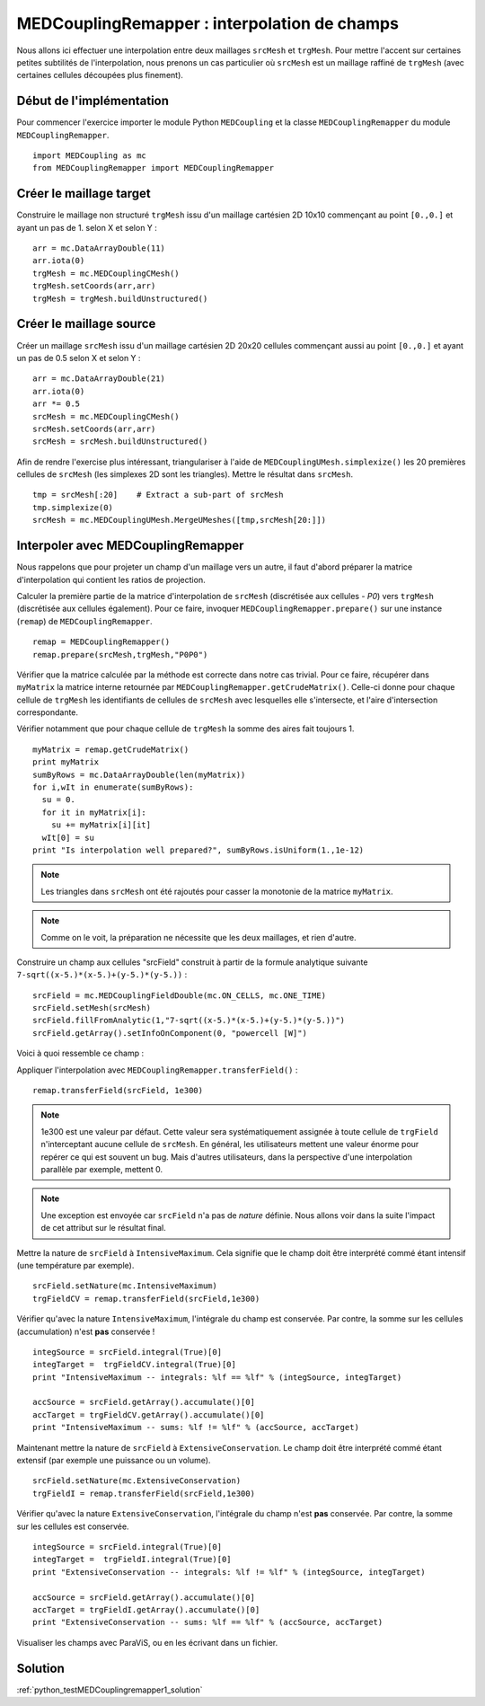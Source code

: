 
MEDCouplingRemapper : interpolation de champs
---------------------------------------------

Nous allons ici effectuer une interpolation entre deux maillages ``srcMesh`` et ``trgMesh``.
Pour mettre l'accent sur certaines petites subtilités de l'interpolation, nous prenons un cas particulier où ``srcMesh`` est 
un maillage raffiné de ``trgMesh`` (avec certaines cellules découpées plus finement).

Début de l'implémentation
~~~~~~~~~~~~~~~~~~~~~~~~~

Pour commencer l'exercice importer le module Python ``MEDCoupling`` et la 
classe ``MEDCouplingRemapper`` du module ``MEDCouplingRemapper``. ::

	import MEDCoupling as mc
	from MEDCouplingRemapper import MEDCouplingRemapper 


Créer le maillage target
~~~~~~~~~~~~~~~~~~~~~~~~

Construire le maillage non structuré ``trgMesh`` issu d'un maillage cartésien 2D 10x10 commençant au 
point ``[0.,0.]`` et ayant un pas de 1. selon X et selon Y : ::

	arr = mc.DataArrayDouble(11)
	arr.iota(0)
	trgMesh = mc.MEDCouplingCMesh()
	trgMesh.setCoords(arr,arr)
	trgMesh = trgMesh.buildUnstructured()	

Créer le maillage source
~~~~~~~~~~~~~~~~~~~~~~~~

Créer un maillage ``srcMesh`` issu d'un maillage cartésien 2D 20x20 cellules commençant 
aussi au point ``[0.,0.]`` et ayant un pas de 0.5 selon X et selon Y : ::

	arr = mc.DataArrayDouble(21)
	arr.iota(0)
	arr *= 0.5
	srcMesh = mc.MEDCouplingCMesh()
	srcMesh.setCoords(arr,arr)
	srcMesh = srcMesh.buildUnstructured()	

Afin de rendre l'exercise plus intéressant, triangulariser à l'aide de ``MEDCouplingUMesh.simplexize()`` 
les 20 premières cellules de ``srcMesh``
(les simplexes 2D sont les triangles). Mettre le résultat dans ``srcMesh``. ::

	tmp = srcMesh[:20]    # Extract a sub-part of srcMesh
	tmp.simplexize(0)
	srcMesh = mc.MEDCouplingUMesh.MergeUMeshes([tmp,srcMesh[20:]])

Interpoler avec MEDCouplingRemapper
~~~~~~~~~~~~~~~~~~~~~~~~~~~~~~~~~~~

Nous rappelons que pour projeter un champ d'un maillage vers un autre, il faut d'abord préparer la matrice d'interpolation
qui contient les ratios de projection.

Calculer la première partie de la matrice d'interpolation de ``srcMesh`` (discrétisée aux cellules - *P0*) 
vers ``trgMesh`` (discrétisée aux cellules également).
Pour ce faire, invoquer ``MEDCouplingRemapper.prepare()`` sur une instance (``remap``) de ``MEDCouplingRemapper``. ::

	remap = MEDCouplingRemapper()
	remap.prepare(srcMesh,trgMesh,"P0P0")

Vérifier que la matrice calculée par la méthode est correcte dans notre cas trivial.
Pour ce faire, récupérer dans ``myMatrix`` la matrice interne retournée par ``MEDCouplingRemapper.getCrudeMatrix()``.
Celle-ci donne pour chaque cellule de ``trgMesh`` les identifiants de cellules de ``srcMesh`` avec
lesquelles elle s'intersecte, et l'aire d'intersection correspondante. 

Vérifier notamment que pour chaque cellule de ``trgMesh`` la somme des aires fait toujours 1. ::

	myMatrix = remap.getCrudeMatrix()
	print myMatrix
	sumByRows = mc.DataArrayDouble(len(myMatrix))
	for i,wIt in enumerate(sumByRows):
	  su = 0.
	  for it in myMatrix[i]:
	    su += myMatrix[i][it]
	  wIt[0] = su
	print "Is interpolation well prepared?", sumByRows.isUniform(1.,1e-12)

.. note:: Les triangles dans ``srcMesh`` ont été rajoutés pour casser la monotonie de la matrice ``myMatrix``.

.. note:: Comme on le voit, la préparation ne nécessite que les deux maillages, et rien d'autre.

Construire un champ aux cellules "srcField" construit à partir de la formule analytique 
suivante ``7-sqrt((x-5.)*(x-5.)+(y-5.)*(y-5.))`` : ::

	srcField = mc.MEDCouplingFieldDouble(mc.ON_CELLS, mc.ONE_TIME)
	srcField.setMesh(srcMesh)
	srcField.fillFromAnalytic(1,"7-sqrt((x-5.)*(x-5.)+(y-5.)*(y-5.))")
	srcField.getArray().setInfoOnComponent(0, "powercell [W]")

Voici à quoi ressemble ce champ :

.. image:: images/Remapper1.png

Appliquer l'interpolation avec ``MEDCouplingRemapper.transferField()`` : ::

	remap.transferField(srcField, 1e300)

.. note:: 1e300 est une valeur par défaut. Cette valeur sera systématiquement assignée à toute cellule
	de ``trgField`` n'interceptant aucune cellule de ``srcMesh``. En général, les utilisateurs mettent une 
	valeur énorme pour repérer ce qui est souvent un bug. Mais d'autres utilisateurs, dans la perspective 
	d'une interpolation parallèle par exemple, mettent 0.

.. note:: Une exception est envoyée car ``srcField`` n'a pas de *nature* définie. 
	Nous allons voir dans la suite l'impact de cet attribut sur le résultat final.

Mettre la nature de ``srcField`` à ``IntensiveMaximum``. Cela signifie que le champ doit être interprété commé étant
intensif (une température par exemple). ::

	srcField.setNature(mc.IntensiveMaximum)
	trgFieldCV = remap.transferField(srcField,1e300)

Vérifier qu'avec la nature ``IntensiveMaximum``, l'intégrale du champ est conservée. Par contre, 
la somme sur les cellules (accumulation) n'est **pas** conservée ! ::

	integSource = srcField.integral(True)[0]
	integTarget =  trgFieldCV.integral(True)[0]
	print "IntensiveMaximum -- integrals: %lf == %lf" % (integSource, integTarget)
	
	accSource = srcField.getArray().accumulate()[0]
	accTarget = trgFieldCV.getArray().accumulate()[0]
	print "IntensiveMaximum -- sums: %lf != %lf" % (accSource, accTarget)


Maintenant mettre la nature de ``srcField`` à ``ExtensiveConservation``. Le champ doit être interprété commé étant
extensif (par exemple une puissance ou un volume). ::

	srcField.setNature(mc.ExtensiveConservation)
	trgFieldI = remap.transferField(srcField,1e300)

Vérifier qu'avec la nature ``ExtensiveConservation``, l'intégrale du champ n'est **pas** conservée. 
Par contre, la somme sur les cellules est conservée. ::

	integSource = srcField.integral(True)[0]
	integTarget =  trgFieldI.integral(True)[0]
	print "ExtensiveConservation -- integrals: %lf != %lf" % (integSource, integTarget)
	
	accSource = srcField.getArray().accumulate()[0]
	accTarget = trgFieldI.getArray().accumulate()[0]
	print "ExtensiveConservation -- sums: %lf == %lf" % (accSource, accTarget)

Visualiser les champs avec ParaViS, ou en les écrivant dans un fichier.

Solution
~~~~~~~~

:ref:`python_testMEDCouplingremapper1_solution`
